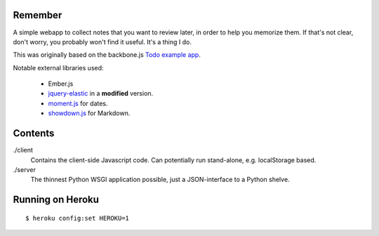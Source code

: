 Remember
========

A simple webapp to collect notes that you want to review later, in order
to help you memorize them. If that's not clear, don't worry, you probably
won't find it useful. It's a thing I do.

This was originally based on the backbone.js `Todo example app`__.

Notable external libraries used:

   - Ember.js
   - jquery-elastic_ in a **modified** version.
   - moment.js_ for dates.
   - showdown.js_ for Markdown.


.. __: http://documentcloud.github.com/backbone/examples/todos/index.html
.. _showdown.js: http://github.com/coreyti/showdown
.. _moment.js: http://momentjs.com/
.. _jquery-elastic: http://unwrongest.com/projects/elastic/


Contents
========

./client
    Contains the client-side Javascript code.
    Can potentially run stand-alone, e.g. localStorage based.

./server
    The thinnest Python WSGI application possible, just a
    JSON-interface to a Python shelve.


Running on Heroku
===========

::

    $ heroku config:set HEROKU=1